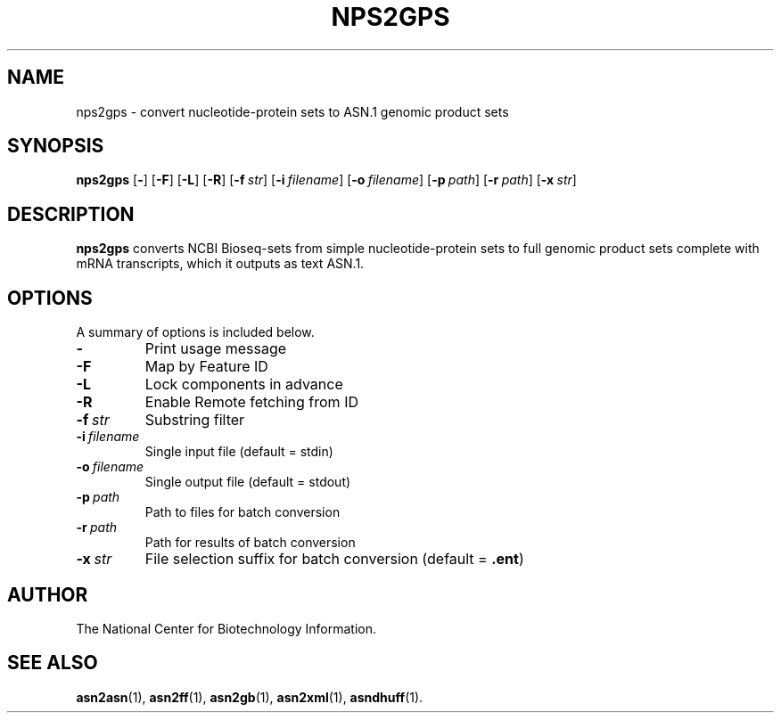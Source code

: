 .TH NPS2GPS 1 2007-10-19 NCBI "NCBI Tools User's Manual"
.SH NAME
nps2gps \- convert nucleotide-protein sets to ASN.1 genomic product sets
.SH SYNOPSIS
.B nps2gps
[\|\fB\-\fP\|]
[\|\fB\-F\fP\|]
[\|\fB\-L\fP\|]
[\|\fB\-R\fP\|]
[\|\fB\-f\fP\ \fIstr\fP\|]
[\|\fB\-i\fP\ \fIfilename\fP\|]
[\|\fB\-o\fP\ \fIfilename\fP\|]
[\|\fB\-p\fP\ \fIpath\fP\|]
[\|\fB\-r\fP\ \fIpath\fP\|]
[\|\fB\-x\fP\ \fIstr\fP\|]
.SH DESCRIPTION
\fBnps2gps\fP converts NCBI Bioseq-sets from simple nucleotide-protein
sets to full genomic product sets complete with mRNA transcripts,
which it outputs as text ASN.1.
.SH OPTIONS
A summary of options is included below.
.TP
\fB\-\fP
Print usage message
.TP
\fB\-F\fP
Map by Feature ID
.TP
\fB\-L\fP
Lock components in advance
.TP
\fB\-R\fP
Enable Remote fetching from ID
.TP
\fB\-f\fP\ \fIstr\fP
Substring filter
.TP
\fB\-i\fP\ \fIfilename\fP
Single input file (default = stdin)
.TP
\fB\-o\fP\ \fIfilename\fP
Single output file (default = stdout)
.TP
\fB\-p\fP\ \fIpath\fP
Path to files for batch conversion
.TP
\fB\-r\fP\ \fIpath\fP
Path for results of batch conversion
.TP
\fB\-x\fP\ \fIstr\fP
File selection suffix for batch conversion (default = \fB.ent\fP)
.SH AUTHOR
The National Center for Biotechnology Information.
.SH SEE ALSO
.BR asn2asn (1),
.BR asn2ff (1),
.BR asn2gb (1),
.BR asn2xml (1),
.BR asndhuff (1).
